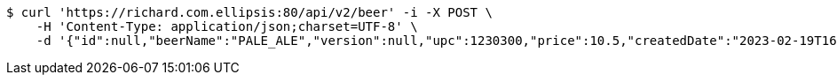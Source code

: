 [source,bash]
----
$ curl 'https://richard.com.ellipsis:80/api/v2/beer' -i -X POST \
    -H 'Content-Type: application/json;charset=UTF-8' \
    -d '{"id":null,"beerName":"PALE_ALE","version":null,"upc":1230300,"price":10.5,"createdDate":"2023-02-19T16:25:43.2196157+01:00","lastModifiedDate":"2023-02-19T16:25:43.2196157+01:00","beerStyle":"ALE","quantityOnHand":10,"quantityToBrew":10}'
----